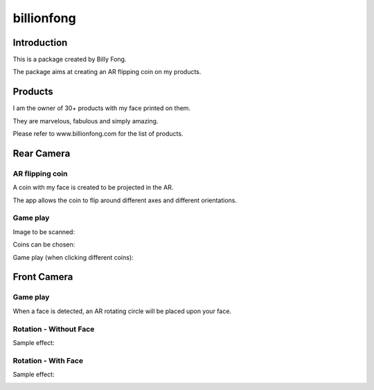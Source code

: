 ============
billionfong
============

Introduction
***************
This is a package created by Billy Fong.

The package aims at creating an AR flipping coin on my products.

Products
***************
I am the owner of 30+ products with my face printed on them.

They are marvelous, fabulous and simply amazing.

Please refer to www.billionfong.com for the list of products.

Rear Camera
***************
AR flipping coin
------------------
A coin with my face is created to be projected in the AR.

The app allows the coin to flip around different axes and different orientations.

Game play
------------------
Image to be scanned:

.. image:: https://github.com/billionfong/iOS_AR/blob/master/README.assets/bare_head.png


Coins can be chosen:

.. image:: https://github.com/billionfong/iOS_AR/blob/master/README.assets/coins.gif


Game play (when clicking different coins):

.. image:: https://github.com/billionfong/iOS_AR/blob/master/README.assets/gameplay.gif


Front Camera
***************
Game play
------------------
When a face is detected, an AR rotating circle will be placed upon your face.

Rotation - Without Face
------------------------
Sample effect:

.. image:: https://github.com/billionfong/iOS_AR/blob/master/README.assets/gameplay_L.gif

Rotation - With Face
------------------------
Sample effect:

.. image:: https://github.com/billionfong/iOS_AR/blob/master/README.assets/gameplay_R.gif
